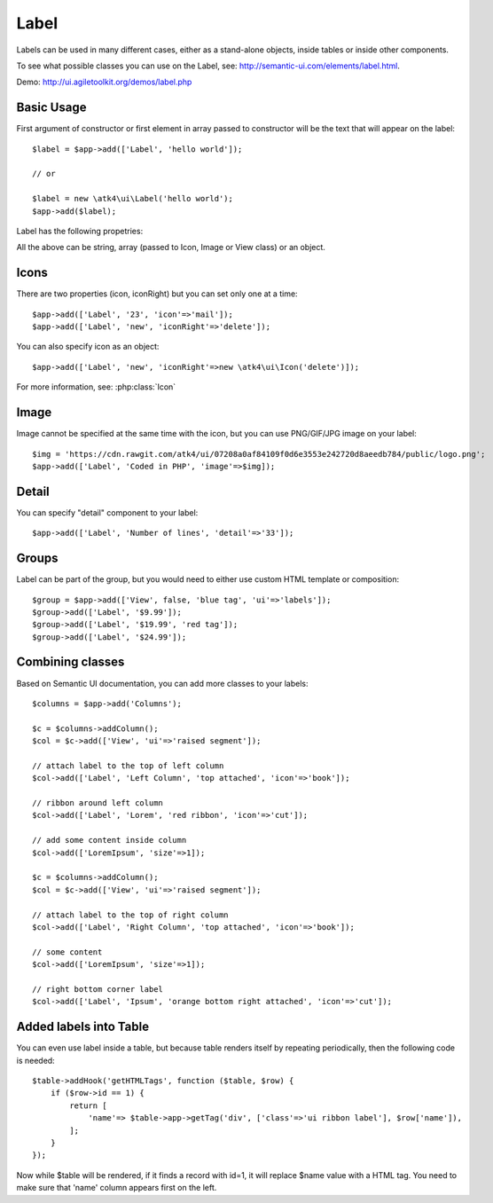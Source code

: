 

.. _label:

=====
Label
=====

.. php:namespace:: atk4\ui

.. php:class:: Label

Labels can be used in many different cases, either as a stand-alone objects, inside tables or inside
other components.

To see what possible classes you can use on the Label, see: http://semantic-ui.com/elements/label.html.

Demo: http://ui.agiletoolkit.org/demos/label.php

Basic Usage
===========

First argument of constructor or first element in array passed to constructor will be the text that will
appear on the label::

    $label = $app->add(['Label', 'hello world']);

    // or 

    $label = new \atk4\ui\Label('hello world');
    $app->add($label);


Label has the following propetries:

.. php:attr:: icon

.. php:attr:: iconRight

.. php:attr:: image

.. php:attr:: imageRight

.. php:attr:: detail

All the above can be string, array (passed to Icon, Image or View class) or an object.

Icons
=====

There are two properties (icon, iconRight) but you can set only one at a time::

    $app->add(['Label', '23', 'icon'=>'mail']);
    $app->add(['Label', 'new', 'iconRight'=>'delete']);

You can also specify icon as an object::

    $app->add(['Label', 'new', 'iconRight'=>new \atk4\ui\Icon('delete')]);

For more information, see: :php:class:`Icon`

Image
=====

Image cannot be specified at the same time with the icon, but you can use PNG/GIF/JPG image on your label::

    $img = 'https://cdn.rawgit.com/atk4/ui/07208a0af84109f0d6e3553e242720d8aeedb784/public/logo.png';
    $app->add(['Label', 'Coded in PHP', 'image'=>$img]);

Detail
======

You can specify "detail" component to your label::

    $app->add(['Label', 'Number of lines', 'detail'=>'33']);

Groups
======

Label can be part of the group, but you would need to either use custom HTML template or
composition::

    $group = $app->add(['View', false, 'blue tag', 'ui'=>'labels']);
    $group->add(['Label', '$9.99']);
    $group->add(['Label', '$19.99', 'red tag']);
    $group->add(['Label', '$24.99']);

Combining classes
=================

Based on Semantic UI documentation, you can add more classes to your labels::

    $columns = $app->add('Columns');

    $c = $columns->addColumn();
    $col = $c->add(['View', 'ui'=>'raised segment']);

    // attach label to the top of left column
    $col->add(['Label', 'Left Column', 'top attached', 'icon'=>'book']);

    // ribbon around left column
    $col->add(['Label', 'Lorem', 'red ribbon', 'icon'=>'cut']);

    // add some content inside column
    $col->add(['LoremIpsum', 'size'=>1]);

    $c = $columns->addColumn();
    $col = $c->add(['View', 'ui'=>'raised segment']);

    // attach label to the top of right column
    $col->add(['Label', 'Right Column', 'top attached', 'icon'=>'book']);

    // some content
    $col->add(['LoremIpsum', 'size'=>1]);

    // right bottom corner label 
    $col->add(['Label', 'Ipsum', 'orange bottom right attached', 'icon'=>'cut']);

Added labels into Table
=======================

You can even use label inside a table, but because table renders itself by repeating periodically, then
the following code is needed::

    $table->addHook('getHTMLTags', function ($table, $row) {
        if ($row->id == 1) {
            return [
                'name'=> $table->app->getTag('div', ['class'=>'ui ribbon label'], $row['name']),
            ];
        }
    });

Now while $table will be rendered, if it finds a record with id=1, it will replace $name value with a HTML tag.
You need to make sure that 'name' column appears first on the left.

